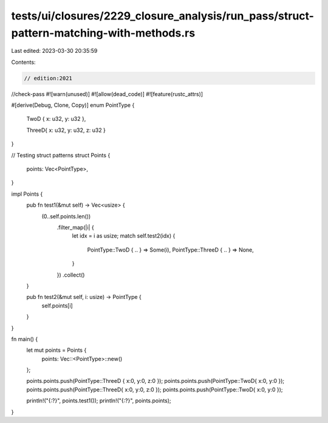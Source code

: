 tests/ui/closures/2229_closure_analysis/run_pass/struct-pattern-matching-with-methods.rs
========================================================================================

Last edited: 2023-03-30 20:35:59

Contents:

.. code-block:: rs

    // edition:2021
//check-pass
#![warn(unused)]
#![allow(dead_code)]
#![feature(rustc_attrs)]

#[derive(Debug, Clone, Copy)]
enum PointType {
    TwoD { x: u32, y: u32 },

    ThreeD{ x: u32, y: u32, z: u32 }
}

// Testing struct patterns
struct Points {
    points: Vec<PointType>,
}

impl Points {
    pub fn test1(&mut self) -> Vec<usize> {
        (0..self.points.len())
            .filter_map(|i| {
                let idx = i as usize;
                match self.test2(idx) {
                    PointType::TwoD { .. } => Some(i),
                    PointType::ThreeD { .. } => None,
                }
            })
            .collect()
    }

    pub fn test2(&mut self, i: usize) -> PointType {
        self.points[i]
    }
}

fn main() {
    let mut points = Points {
        points: Vec::<PointType>::new()
    };

    points.points.push(PointType::ThreeD { x:0, y:0, z:0 });
    points.points.push(PointType::TwoD{ x:0, y:0 });
    points.points.push(PointType::ThreeD{ x:0, y:0, z:0 });
    points.points.push(PointType::TwoD{ x:0, y:0 });

    println!("{:?}", points.test1());
    println!("{:?}", points.points);
}


